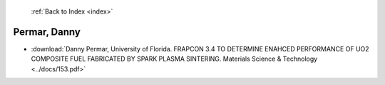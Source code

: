  :ref:`Back to Index <index>`

Permar, Danny
-------------

* :download:`Danny Permar, University of Florida. FRAPCON 3.4 TO DETERMINE ENAHCED PERFORMANCE OF UO2 COMPOSITE FUEL FABRICATED BY SPARK PLASMA SINTERING. Materials Science & Technology <../docs/153.pdf>`
